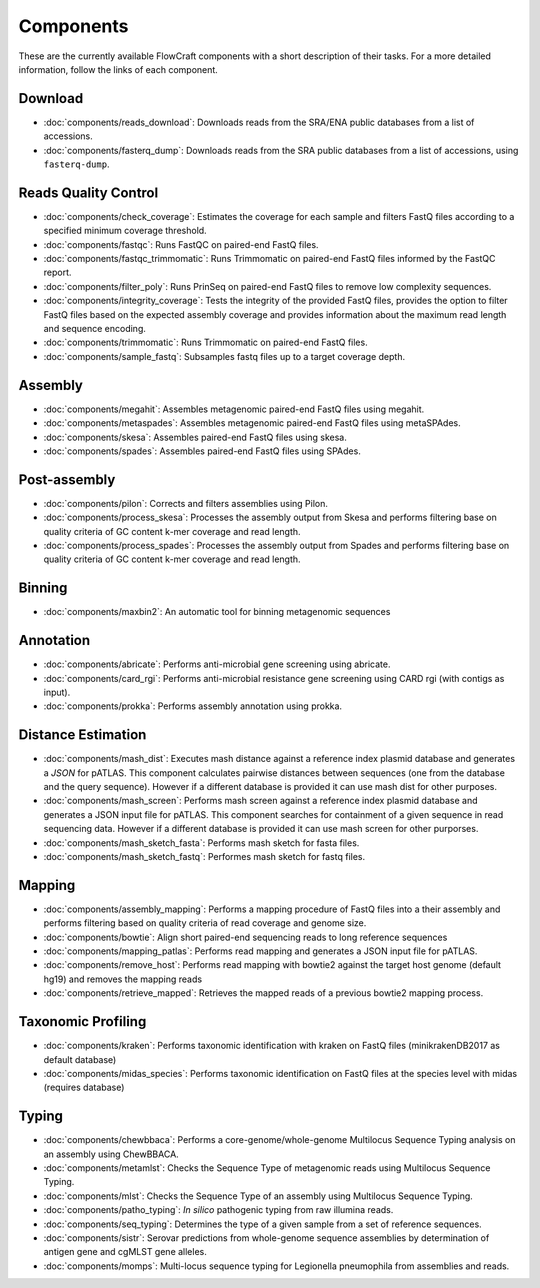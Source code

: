 .. _components:

Components
==========

These are the currently available FlowCraft components with a short
description of their tasks. For a more detailed information, follow the
links of each component.


Download
--------

- :doc:`components/reads_download`: Downloads reads from the SRA/ENA public
  databases from a list of accessions.

- :doc:`components/fasterq_dump`: Downloads reads from the SRA public databases
  from a list of accessions, using ``fasterq-dump``.

Reads Quality Control
--------------------

- :doc:`components/check_coverage`: Estimates the coverage for each sample and
  filters FastQ files according to a specified minimum coverage threshold.

- :doc:`components/fastqc`: Runs FastQC on paired-end FastQ files.

- :doc:`components/fastqc_trimmomatic`: Runs Trimmomatic on
  paired-end FastQ files informed by the FastQC report.

- :doc:`components/filter_poly`:  Runs PrinSeq on paired-end
  FastQ files to remove low complexity sequences.

- :doc:`components/integrity_coverage`: Tests the integrity
  of the provided FastQ files, provides the option to filter FastQ files
  based on the expected assembly coverage and provides information about
  the maximum read length and sequence encoding.

- :doc:`components/trimmomatic`: Runs Trimmomatic on paired-end FastQ files.

- :doc:`components/sample_fastq`: Subsamples fastq files up to a target coverage
  depth.


Assembly
--------

- :doc:`components/megahit`: Assembles metagenomic paired-end FastQ files
  using megahit.

- :doc:`components/metaspades`: Assembles metagenomic paired-end FastQ files
  using metaSPAdes.

- :doc:`components/skesa`: Assembles paired-end FastQ files using
  skesa.

- :doc:`components/spades`: Assembles paired-end FastQ files
  using SPAdes.

Post-assembly
-------------

- :doc:`components/pilon`: Corrects and filters assemblies using Pilon.

- :doc:`components/process_skesa`: Processes the assembly output
  from Skesa and performs filtering base on quality criteria of GC content
  k-mer coverage and read length.

- :doc:`components/process_spades`: Processes the assembly output
  from Spades and performs filtering base on quality criteria of GC content
  k-mer coverage and read length.

Binning
-------

- :doc:`components/maxbin2`: An automatic tool for binning metagenomic sequences

Annotation
----------

- :doc:`components/abricate`: Performs anti-microbial gene screening using
  abricate.

- :doc:`components/card_rgi`: Performs anti-microbial resistance gene screening using
  CARD rgi (with contigs as input).

- :doc:`components/prokka`: Performs assembly annotation using prokka.

Distance Estimation
-------------------

- :doc:`components/mash_dist`: Executes mash distance against a reference index
  plasmid database and generates a `JSON` for pATLAS. This component calculates
  pairwise distances between sequences (one from the database and the query
  sequence). However if a different database is provided it can use mash dist
  for other purposes.

- :doc:`components/mash_screen`: Performs mash screen against a reference index
  plasmid database and generates a JSON input file for pATLAS. This component
  searches for containment of a given sequence in read sequencing data.
  However if a different database is provided it can use mash screen for other
  purporses.

- :doc:`components/mash_sketch_fasta`: Performs mash sketch for fasta files.

- :doc:`components/mash_sketch_fastq`: Performes mash sketch for fastq files.

Mapping
-------

- :doc:`components/assembly_mapping`: Performs a mapping
  procedure of FastQ files into a their assembly and performs filtering
  based on quality criteria of read coverage and genome size.

- :doc:`components/bowtie`: Align short paired-end sequencing reads to long reference sequences

- :doc:`components/mapping_patlas`: Performs read mapping and generates a JSON
  input file for pATLAS.

- :doc:`components/remove_host`: Performs read mapping with bowtie2
  against the target host genome (default hg19) and removes the mapping reads

- :doc:`components/retrieve_mapped`: Retrieves the mapped reads of a previous
  bowtie2 mapping process.

Taxonomic Profiling
---------------------

- :doc:`components/kraken`: Performs taxonomic identification with kraken on FastQ files
  (minikrakenDB2017 as default database)

- :doc:`components/midas_species`: Performs taxonomic identification on FastQ files at the
  species level with midas (requires database)

Typing
------

- :doc:`components/chewbbaca`: Performs a core-genome/whole-genome Multilocus
  Sequence Typing analysis on an assembly using ChewBBACA.

- :doc:`components/metamlst`: Checks the Sequence Type of metagenomic reads using
  Multilocus Sequence Typing.

- :doc:`components/mlst`: Checks the Sequence Type of an assembly using
  Multilocus Sequence Typing.

- :doc:`components/patho_typing`: *In silico* pathogenic typing from raw
  illumina reads.

- :doc:`components/seq_typing`: Determines the type of a given sample from a set
  of reference sequences.

- :doc:`components/sistr`: Serovar predictions from whole-genome sequence assemblies
  by determination of antigen gene and cgMLST gene alleles.

- :doc:`components/momps`: Multi-locus sequence typing for Legionella pneumophila
  from assemblies and reads.
